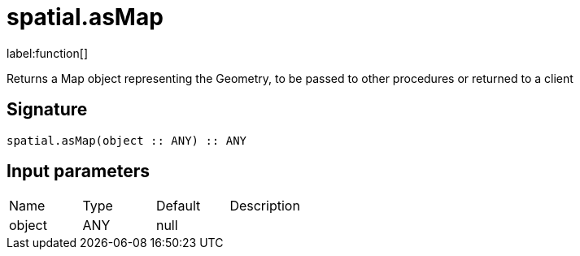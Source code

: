 // This file is generated by DocGeneratorTest, do not edit it manually
= spatial.asMap

:description: This section contains reference documentation for the spatial.asMap function.

label:function[]

[.emphasis]
Returns a Map object representing the Geometry, to be passed to other procedures or returned to a client

== Signature

[source]
----
spatial.asMap(object :: ANY) :: ANY
----

== Input parameters

[.procedures,opts=header']
|===
|Name|Type|Default|Description
|object|ANY|null|
|===

